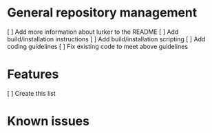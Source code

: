 * General repository management
[ ] Add more information about lurker to the README
[ ] Add build/installation instructions
[ ] Add build/installation scripting
[ ] Add coding guidelines
[ ] Fix existing code to meet above guidelines
* Features
[ ] Create this list
* Known issues

